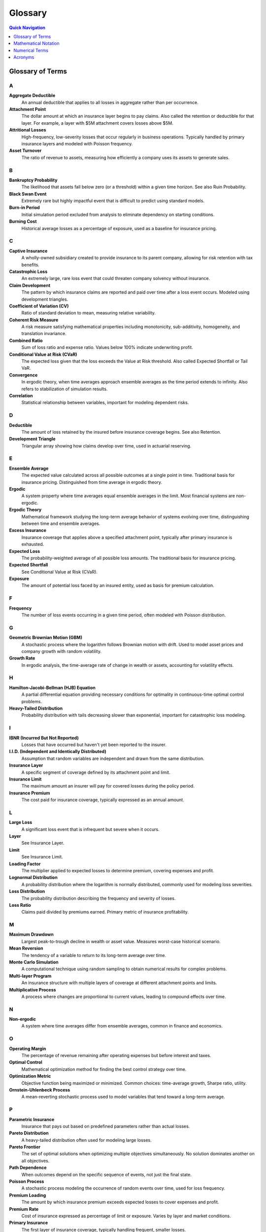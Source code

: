 Glossary
========

.. contents:: Quick Navigation
   :local:
   :depth: 1

Glossary of Terms
-----------------

A
~

**Aggregate Deductible**
   An annual deductible that applies to all losses in aggregate rather than per occurrence.

**Attachment Point**
   The dollar amount at which an insurance layer begins to pay claims. Also called the retention or deductible for that layer. For example, a layer with \$5M attachment covers losses above \$5M.

**Attritional Losses**
   High-frequency, low-severity losses that occur regularly in business operations. Typically handled by primary insurance layers and modeled with Poisson frequency.

**Asset Turnover**
   The ratio of revenue to assets, measuring how efficiently a company uses its assets to generate sales.

B
~

**Bankruptcy Probability**
   The likelihood that assets fall below zero (or a threshold) within a given time horizon. See also Ruin Probability.

**Black Swan Event**
   Extremely rare but highly impactful event that is difficult to predict using standard models.

**Burn-in Period**
   Initial simulation period excluded from analysis to eliminate dependency on starting conditions.

**Burning Cost**
   Historical average losses as a percentage of exposure, used as a baseline for insurance pricing.

C
~

**Captive Insurance**
   A wholly-owned subsidiary created to provide insurance to its parent company, allowing for risk retention with tax benefits.

**Catastrophic Loss**
   An extremely large, rare loss event that could threaten company solvency without insurance.

**Claim Development**
   The pattern by which insurance claims are reported and paid over time after a loss event occurs. Modeled using development triangles.

**Coefficient of Variation (CV)**
   Ratio of standard deviation to mean, measuring relative variability.

**Coherent Risk Measure**
   A risk measure satisfying mathematical properties including monotonicity, sub-additivity, homogeneity, and translation invariance.

**Combined Ratio**
   Sum of loss ratio and expense ratio. Values below 100% indicate underwriting profit.

**Conditional Value at Risk (CVaR)**
   The expected loss given that the loss exceeds the Value at Risk threshold. Also called Expected Shortfall or Tail VaR.

**Convergence**
   In ergodic theory, when time averages approach ensemble averages as the time period extends to infinity. Also refers to stabilization of simulation results.

**Correlation**
   Statistical relationship between variables, important for modeling dependent risks.

D
~

**Deductible**
   The amount of loss retained by the insured before insurance coverage begins. See also Retention.

**Development Triangle**
   Triangular array showing how claims develop over time, used in actuarial reserving.

E
~

**Ensemble Average**
   The expected value calculated across all possible outcomes at a single point in time. Traditional basis for insurance pricing. Distinguished from time average in ergodic theory.

**Ergodic**
   A system property where time averages equal ensemble averages in the limit. Most financial systems are non-ergodic.

**Ergodic Theory**
   Mathematical framework studying the long-term average behavior of systems evolving over time, distinguishing between time and ensemble averages.

**Excess Insurance**
   Insurance coverage that applies above a specified attachment point, typically after primary insurance is exhausted.

**Expected Loss**
   The probability-weighted average of all possible loss amounts. The traditional basis for insurance pricing.

**Expected Shortfall**
   See Conditional Value at Risk (CVaR).

**Exposure**
   The amount of potential loss faced by an insured entity, used as basis for premium calculation.

F
~

**Frequency**
   The number of loss events occurring in a given time period, often modeled with Poisson distribution.

G
~

**Geometric Brownian Motion (GBM)**
   A stochastic process where the logarithm follows Brownian motion with drift. Used to model asset prices and company growth with random volatility.

**Growth Rate**
   In ergodic analysis, the time-average rate of change in wealth or assets, accounting for volatility effects.

H
~

**Hamilton-Jacobi-Bellman (HJB) Equation**
   A partial differential equation providing necessary conditions for optimality in continuous-time optimal control problems.

**Heavy-Tailed Distribution**
   Probability distribution with tails decreasing slower than exponential, important for catastrophic loss modeling.

I
~

**IBNR (Incurred But Not Reported)**
   Losses that have occurred but haven't yet been reported to the insurer.

**I.I.D. (Independent and Identically Distributed)**
   Assumption that random variables are independent and drawn from the same distribution.

**Insurance Layer**
   A specific segment of coverage defined by its attachment point and limit.

**Insurance Limit**
   The maximum amount an insurer will pay for covered losses during the policy period.

**Insurance Premium**
   The cost paid for insurance coverage, typically expressed as an annual amount.

L
~

**Large Loss**
   A significant loss event that is infrequent but severe when it occurs.

**Layer**
   See Insurance Layer.

**Limit**
   See Insurance Limit.

**Loading Factor**
   The multiplier applied to expected losses to determine premium, covering expenses and profit.

**Lognormal Distribution**
   A probability distribution where the logarithm is normally distributed, commonly used for modeling loss severities.

**Loss Distribution**
   The probability distribution describing the frequency and severity of losses.

**Loss Ratio**
   Claims paid divided by premiums earned. Primary metric of insurance profitability.

M
~

**Maximum Drawdown**
   Largest peak-to-trough decline in wealth or asset value. Measures worst-case historical scenario.

**Mean Reversion**
   The tendency of a variable to return to its long-term average over time.

**Monte Carlo Simulation**
   A computational technique using random sampling to obtain numerical results for complex problems.

**Multi-layer Program**
   An insurance structure with multiple layers of coverage at different attachment points and limits.

**Multiplicative Process**
   A process where changes are proportional to current values, leading to compound effects over time.

N
~

**Non-ergodic**
   A system where time averages differ from ensemble averages, common in finance and economics.

O
~

**Operating Margin**
   The percentage of revenue remaining after operating expenses but before interest and taxes.

**Optimal Control**
   Mathematical optimization method for finding the best control strategy over time.

**Optimization Metric**
   Objective function being maximized or minimized. Common choices: time-average growth, Sharpe ratio, utility.

**Ornstein-Uhlenbeck Process**
   A mean-reverting stochastic process used to model variables that tend toward a long-term average.

P
~

**Parametric Insurance**
   Insurance that pays out based on predefined parameters rather than actual losses.

**Pareto Distribution**
   A heavy-tailed distribution often used for modeling large losses.

**Pareto Frontier**
   The set of optimal solutions when optimizing multiple objectives simultaneously. No solution dominates another on all objectives.

**Path Dependence**
   When outcomes depend on the specific sequence of events, not just the final state.

**Poisson Process**
   A stochastic process modeling the occurrence of random events over time, used for loss frequency.

**Premium Loading**
   The amount by which insurance premium exceeds expected losses to cover expenses and profit.

**Premium Rate**
   Cost of insurance expressed as percentage of limit or exposure. Varies by layer and market conditions.

**Primary Insurance**
   The first layer of insurance coverage, typically handling frequent, smaller losses.

R
~

**Rate on Line**
   Premium divided by limit, expressing the cost of coverage as a percentage.

**Reinsurance**
   Insurance purchased by insurance companies to transfer risk.

**Reinstatement**
   Restoration of insurance limit after it has been partially or fully exhausted by claims.

**Retention**
   The amount of risk kept by the insured. Also called deductible or self-insured retention (SIR).

**Return Period**
   The average time between occurrences of a loss exceeding a given size.

**Risk-Adjusted Return**
   Return metric that accounts for volatility or downside risk. Examples: Sharpe ratio, Sortino ratio.

**Risk Metrics**
   Quantitative measures of risk exposure, including VaR, CVaR, standard deviation, etc.

**ROA (Return on Assets)**
   Net income divided by total assets, measuring asset efficiency.

**ROE (Return on Equity)**
   Net income divided by shareholder equity, measuring returns to owners.

**Ruin Probability**
   The probability that assets will fall below a critical threshold during a specified time period.

S
~

**Self-Insured Retention (SIR)**
   The amount of loss retained by the insured before insurance responds. Similar to a deductible.

**Severity**
   The dollar amount of an individual loss event. Often modeled with lognormal or Pareto distributions.

**Sharpe Ratio**
   Excess return per unit of volatility. Adapted for ergodic context as growth rate divided by growth volatility. Measures risk-adjusted performance.

**Simulation**
   Computational modeling of system behavior over time using mathematical models.

**Solvency Ratio**
   Available capital divided by required capital. Regulatory measure of financial strength.

**Sortino Ratio**
   Similar to Sharpe ratio but only considers downside volatility.

**Stochastic Process**
   A mathematical model for random phenomena evolving over time. Examples: Brownian motion, Poisson process, jump diffusion.

**Stress Testing**
   Evaluating system performance under extreme but plausible adverse conditions.

T
~

**Tail Risk**
   The risk of extreme events in the tails of the probability distribution.

**Tail Value at Risk (TVaR)**
   Another term for Conditional Value at Risk (CVaR).

**Time Average**
   The average value experienced by a single entity over time, central to ergodic theory.

**Time Horizon**
   The time period over which analysis or optimization is performed.

**Total Cost of Risk (TCOR)**
   The sum of retained losses, insurance premiums, and risk management costs.

U
~

**Umbrella Coverage**
   High-level excess coverage sitting above multiple underlying policies. Provides catastrophic protection.

**Utility Function**
   Mathematical representation of preferences over outcomes. Ergodic approach eliminates need for arbitrary utility.

V
~

**Value at Risk (VaR)**
   The loss amount that will not be exceeded with a specified confidence level.

**Variance**
   A measure of variability or dispersion in outcomes.

**Variance Reduction**
   Techniques to reduce statistical variance in Monte Carlo simulations. Examples: antithetic variates, control variates.

**Volatility**
   The degree of variation in a variable over time, often measured as standard deviation.

**Volatility Drag**
   The reduction in long-term growth rate caused by volatility in a multiplicative process.

W
~

**Walk-Forward Analysis**
   A validation technique using sequential time periods to test strategy robustness.

**Widget Manufacturer**
   Archetypal business model used throughout the framework. Represents typical manufacturing operations.

**Working Capital**
   Current assets minus current liabilities, representing liquid resources for operations.

**Working Layer**
   The primary insurance layer that responds to most frequent losses.

Mathematical Notation
---------------------

Basic Variables
~~~~~~~~~~~~~~~

:math:`W(t)` or :math:`W_t`
   Wealth or asset value at time t

:math:`L`
   Loss amount or insurance limit

:math:`D` or :math:`R`
   Deductible or retention amount

:math:`P`
   Premium or probability

:math:`S`
   Severity of loss

:math:`N`
   Number of events or sample size

:math:`T`
   Time horizon for analysis

:math:`X`
   Random variable (general)

:math:`Y`
   Aggregate loss or output variable

Greek Letters
~~~~~~~~~~~~~

:math:`\alpha`
   Confidence level (e.g., 95% for VaR), learning rate, or scaling parameter

:math:`\beta`
   Coefficient, systematic risk, or shape parameter

:math:`\gamma`
   Risk aversion parameter or Euler's constant

:math:`\delta`
   Small change or difference

:math:`\epsilon`
   Small positive value or error term

:math:`\theta`
   Parameter vector or angle

:math:`\lambda`
   Rate parameter for Poisson process (claim frequency), eigenvalue, or Lagrange multiplier

:math:`\mu`
   Mean or drift parameter

:math:`\nu`
   Degrees of freedom

:math:`\rho`
   Correlation coefficient

:math:`\sigma`
   Volatility (standard deviation)

:math:`\tau`
   Time step or stopping time

:math:`\phi`
   Standard normal PDF or characteristic function

:math:`\Phi`
   Standard normal CDF

:math:`\psi`
   Digamma function or general function

:math:`\omega`
   Angular frequency or outcome in sample space

:math:`\Omega`
   Sample space or domain

Calculus and Analysis
~~~~~~~~~~~~~~~~~~~~~~

:math:`\partial/\partial x` or :math:`\partial_x`
   Partial derivative with respect to x

:math:`\nabla`
   Gradient operator

:math:`\nabla^2`
   Laplacian operator

:math:`\Delta`
   Difference operator or Laplacian

:math:`d/dt`
   Ordinary derivative with respect to time

:math:`\int`
   Integral

:math:`\sum`
   Summation

:math:`\prod`
   Product

:math:`\lim`
   Limit

:math:`\sup`
   Supremum (least upper bound)

:math:`\inf`
   Infimum (greatest lower bound)

:math:`\arg \max`
   Argument that maximizes

:math:`\arg \min`
   Argument that minimizes

Probability and Statistics
~~~~~~~~~~~~~~~~~~~~~~~~~~~

:math:`E[X]` or :math:`\langle X \rangle`
   Expected value (ensemble average)

:math:`\text{Var}(X)`
   Variance of X

:math:`\text{Cov}(X,Y)`
   Covariance between X and Y

:math:`\text{Corr}(X,Y)`
   Correlation between X and Y

:math:`P(A)` or :math:`\Pr(A)`
   Probability of event A

:math:`P(A|B)`
   Conditional probability of A given B

:math:`f(x)`
   Probability density function (PDF)

:math:`F(x)`
   Cumulative distribution function (CDF)

:math:`\mathbf{1}_A` or :math:`1_A`
   Indicator function (1 if in A, 0 otherwise)

:math:`\sim`
   Distributed as (e.g., :math:`X \sim N(\mu,\sigma^2)`)

:math:`\perp`
   Independent

:math:`a.s.`
   Almost surely

:math:`i.i.d.`
   Independent and identically distributed

Stochastic Processes
~~~~~~~~~~~~~~~~~~~~

:math:`dW_t`
   Brownian motion increment

:math:`dX_t`
   Stochastic differential

:math:`B_t`
   Standard Brownian motion

:math:`N_t`
   Counting process (e.g., Poisson)

:math:`M_t`
   Martingale process

:math:`\mathbb{E}_t[\cdot]`
   Conditional expectation given information up to time t

:math:`\mathcal{F}_t`
   Filtration (information) at time t

Ergodic Theory Specific
~~~~~~~~~~~~~~~~~~~~~~~

:math:`g`
   Time-average growth rate

:math:`g_T`
   Finite-time growth rate over period T

:math:`\langle r \rangle`
   Ensemble average of returns

:math:`\langle \cdot \rangle_T`
   Time average over period T

:math:`\ln`
   Natural logarithm

:math:`\log`
   Logarithm (base 10 or general)

:math:`\exp`
   Exponential function

Insurance Mathematics
~~~~~~~~~~~~~~~~~~~~~

:math:`L \wedge R`
   Minimum of L and R (min(L,R))

:math:`L \vee R`
   Maximum of L and R (max(L,R))

:math:`(L - D)_+`
   Max(L - D, 0) (excess loss)

:math:`S_N`
   Aggregate loss (sum of N losses)

:math:`\pi`
   Premium rate or profit

:math:`\rho(X)`
   Risk measure applied to X

:math:`\text{VaR}_\alpha(X)`
   Value at Risk at level α

:math:`\text{CVaR}_\alpha(X)`
   Conditional Value at Risk at level α

:math:`\text{ES}_\alpha(X)`
   Expected Shortfall at level α

Optimization
~~~~~~~~~~~~

:math:`\mathcal{L}`
   Lagrangian or loss function

:math:`J(\cdot)`
   Objective or cost function

:math:`V(\cdot)`
   Value function

:math:`U(\cdot)`
   Utility function

:math:`H`
   Hamiltonian or Hessian matrix

:math:`\nabla f`
   Gradient of function f

:math:`\nabla^2 f`
   Hessian of function f

:math:`x^*`
   Optimal value of x

:math:`\mathcal{X}`
   Feasible set or state space

:math:`\mathcal{U}`
   Control set

:math:`s.t.`
   Subject to (constraints)

Special Functions and Sets
~~~~~~~~~~~~~~~~~~~~~~~~~~~

:math:`\mathbb{R}`
   Real numbers

:math:`\mathbb{R}_+`
   Positive real numbers

:math:`\mathbb{Z}`
   Integers

:math:`\mathbb{N}`
   Natural numbers

:math:`\mathbb{C}`
   Complex numbers

:math:`\mathbb{B}`
   Bernoulli distribution

:math:`\mathcal{N}`
   Normal (Gaussian) distribution

:math:`\mathcal{P}`
   Poisson distribution or power set

:math:`\mathcal{U}`
   Uniform distribution

:math:`\Gamma`
   Gamma function or distribution

:math:`B`
   Beta function or distribution

Matrix Notation
~~~~~~~~~~~~~~~

:math:`\mathbf{A}`
   Matrix (bold or capital)

:math:`A^T`
   Matrix transpose

:math:`A^{-1}`
   Matrix inverse

:math:`I`
   Identity matrix

:math:`\text{tr}(A)`
   Trace of matrix A

:math:`\det(A)`
   Determinant of matrix A

:math:`\|x\|`
   Norm of vector x

:math:`\langle x,y \rangle`
   Inner product

Asymptotic Notation
~~~~~~~~~~~~~~~~~~~

:math:`O(\cdot)`
   Big O notation (upper bound)

:math:`o(\cdot)`
   Little o notation (strict upper bound)

:math:`\Theta(\cdot)`
   Theta notation (tight bound)

:math:`\sim`
   Asymptotically equivalent

:math:`\to`
   Converges to

:math:`\Rightarrow`
   Implies

:math:`\Leftrightarrow`
   If and only if

Numerical Terms
---------------

**95% VaR**
   The loss level that will not be exceeded 95% of the time

**99% VaR**
   The loss level that will not be exceeded 99% of the time

**99.5% CVaR**
   The average loss in the worst 0.5% of outcomes

**1-in-100 Year Event**
   Event with 1% annual probability of occurrence

**1-in-200 Year Event**
   Event with 0.5% annual probability of occurrence

Acronyms
--------

**CLT**
   Central Limit Theorem

**CV**
   Coefficient of Variation

**CVaR**
   Conditional Value at Risk

**EV**
   Expected Value

**GBM**
   Geometric Brownian Motion

**HJB**
   Hamilton-Jacobi-Bellman

**IBNR**
   Incurred But Not Reported

**IID**
   Independent and Identically Distributed

**KKT**
   Karush-Kuhn-Tucker (optimality conditions)

**LLN**
   Law of Large Numbers

**MLE**
   Maximum Likelihood Estimation

**OU**
   Ornstein-Uhlenbeck (mean-reverting process)

**PDF**
   Probability Density Function

**CDF**
   Cumulative Distribution Function

**PDE**
   Partial Differential Equation

**PV**
   Present Value

**ROA**
   Return on Assets

**ROE**
   Return on Equity

**SDE**
   Stochastic Differential Equation

**SIR**
   Self-Insured Retention

**TCOR**
   Total Cost of Risk

**TVaR**
   Tail Value at Risk

**VaR**
   Value at Risk
